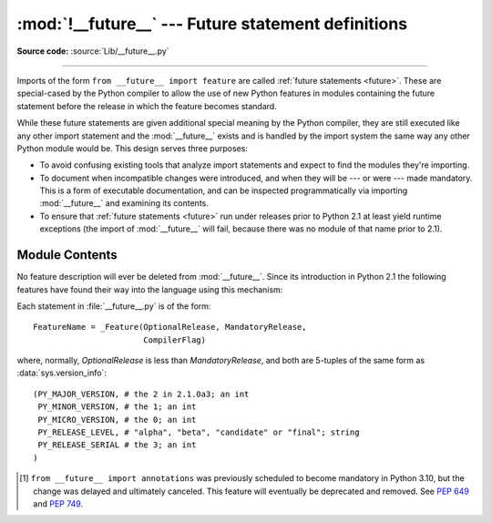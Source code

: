 :mod:`!__future__` --- Future statement definitions
===================================================

.. module:: __future__
   :synopsis: Future statement definitions

**Source code:** :source:`Lib/__future__.py`

--------------

Imports of the form ``from __future__ import feature`` are called
:ref:`future statements <future>`. These are special-cased by the Python compiler
to allow the use of new Python features in modules containing the future statement
before the release in which the feature becomes standard.

While these future statements are given additional special meaning by the
Python compiler, they are still executed like any other import statement and
the :mod:`__future__` exists and is handled by the import system the same way
any other Python module would be. This design serves three purposes:

* To avoid confusing existing tools that analyze import statements and expect to
  find the modules they're importing.

* To document when incompatible changes were introduced, and when they will be
  --- or were --- made mandatory.  This is a form of executable documentation, and
  can be inspected programmatically via importing :mod:`__future__` and examining
  its contents.

* To ensure that :ref:`future statements <future>` run under releases prior to
  Python 2.1 at least yield runtime exceptions (the import of :mod:`__future__`
  will fail, because there was no module of that name prior to 2.1).

Module Contents
---------------

No feature description will ever be deleted from :mod:`__future__`. Since its
introduction in Python 2.1 the following features have found their way into the
language using this mechanism:

+------------------+-------------+--------------+---------------------------------------------+
| feature          | optional in | mandatory in | effect                                      |
+==================+=============+==============+=============================================+
| nested_scopes    | 2.1.0b1     | 2.2          | :pep:`227`:                                 |
|                  |             |              | *Statically Nested Scopes*                  |
+------------------+-------------+--------------+---------------------------------------------+
| generators       | 2.2.0a1     | 2.3          | :pep:`255`:                                 |
|                  |             |              | *Simple Generators*                         |
+------------------+-------------+--------------+---------------------------------------------+
| division         | 2.2.0a2     | 3.0          | :pep:`238`:                                 |
|                  |             |              | *Changing the Division Operator*            |
+------------------+-------------+--------------+---------------------------------------------+
| absolute_import  | 2.5.0a1     | 3.0          | :pep:`328`:                                 |
|                  |             |              | *Imports: Multi-Line and Absolute/Relative* |
+------------------+-------------+--------------+---------------------------------------------+
| with_statement   | 2.5.0a1     | 2.6          | :pep:`343`:                                 |
|                  |             |              | *The "with" Statement*                      |
+------------------+-------------+--------------+---------------------------------------------+
| print_function   | 2.6.0a2     | 3.0          | :pep:`3105`:                                |
|                  |             |              | *Make print a function*                     |
+------------------+-------------+--------------+---------------------------------------------+
| unicode_literals | 2.6.0a2     | 3.0          | :pep:`3112`:                                |
|                  |             |              | *Bytes literals in Python 3000*             |
+------------------+-------------+--------------+---------------------------------------------+
| generator_stop   | 3.5.0b1     | 3.7          | :pep:`479`:                                 |
|                  |             |              | *StopIteration handling inside generators*  |
+------------------+-------------+--------------+---------------------------------------------+
| annotations      | 3.7.0b1     | Never [1]_   | :pep:`563`:                                 |
|                  |             |              | *Postponed evaluation of annotations*,      |
|                  |             |              | :pep:`649`: *Deferred evaluation of        |
|                  |             |              | annotations using descriptors*              |
+------------------+-------------+--------------+---------------------------------------------+

.. XXX Adding a new entry?  Remember to update simple_stmts.rst, too.

.. _future-classes:

.. class:: _Feature

   Each statement in :file:`__future__.py` is of the form::

      FeatureName = _Feature(OptionalRelease, MandatoryRelease,
                             CompilerFlag)

   where, normally, *OptionalRelease* is less than *MandatoryRelease*, and both are
   5-tuples of the same form as :data:`sys.version_info`::

      (PY_MAJOR_VERSION, # the 2 in 2.1.0a3; an int
       PY_MINOR_VERSION, # the 1; an int
       PY_MICRO_VERSION, # the 0; an int
       PY_RELEASE_LEVEL, # "alpha", "beta", "candidate" or "final"; string
       PY_RELEASE_SERIAL # the 3; an int
      )

.. method:: _Feature.getOptionalRelease()

   *OptionalRelease* records the first release in which the feature was accepted.

.. method:: _Feature.getMandatoryRelease()

   In the case of a *MandatoryRelease* that has not yet occurred,
   *MandatoryRelease* predicts the release in which the feature will become part of
   the language.

   Else *MandatoryRelease* records when the feature became part of the language; in
   releases at or after that, modules no longer need a future statement to use the
   feature in question, but may continue to use such imports.

   *MandatoryRelease* may also be ``None``, meaning that a planned feature got
   dropped or that it is not yet decided.

.. attribute:: _Feature.compiler_flag

   *CompilerFlag* is the (bitfield) flag that should be passed in the fourth
   argument to the built-in function :func:`compile` to enable the feature in
   dynamically compiled code.  This flag is stored in the :attr:`_Feature.compiler_flag`
   attribute on :class:`_Feature` instances.

.. [1]
   ``from __future__ import annotations`` was previously scheduled to
   become mandatory in Python 3.10, but the change was delayed and ultimately
   canceled. This feature will eventually be deprecated and removed. See
   :pep:`649` and :pep:`749`.


.. seealso::

   :ref:`future`
      How the compiler treats future imports.

   :pep:`236` - Back to the __future__
      The original proposal for the __future__ mechanism.
